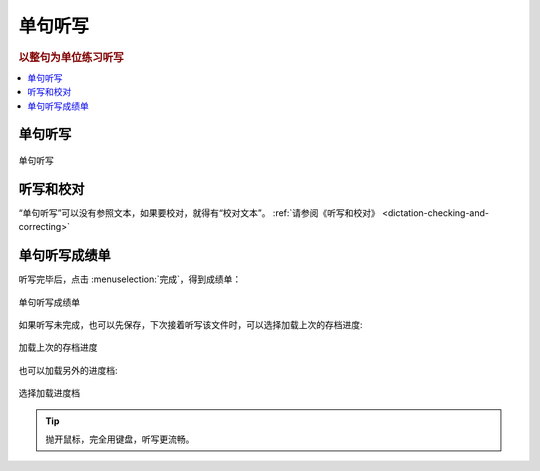 ========
单句听写
========

.. rubric:: 以整句为单位练习听写

.. contents:: :local:

单句听写
================

.. figure:: /images/dictation-sentence-overview.png
  :align: center

  单句听写

听写和校对
================
“单句听写”可以没有参照文本，如果要校对，就得有“校对文本”。 :ref:`请参阅《听写和校对》 <dictation-checking-and-correcting>`

单句听写成绩单
========================
听写完毕后，点击 :menuselection:`完成`，得到成绩单：

.. figure:: /images/dictation-sentence-report.png
  :align: center

  单句听写成绩单

如果听写未完成，也可以先保存，下次接着听写该文件时，可以选择加载上次的存档进度:

.. figure:: /images/dictation-load-last-state.png
  :align: center

  加载上次的存档进度

也可以加载另外的进度档:

.. figure:: /images/dictation-load-state.png
  :align: center

  选择加载进度档


.. tip:: 
  抛开鼠标，完全用键盘，听写更流畅。

